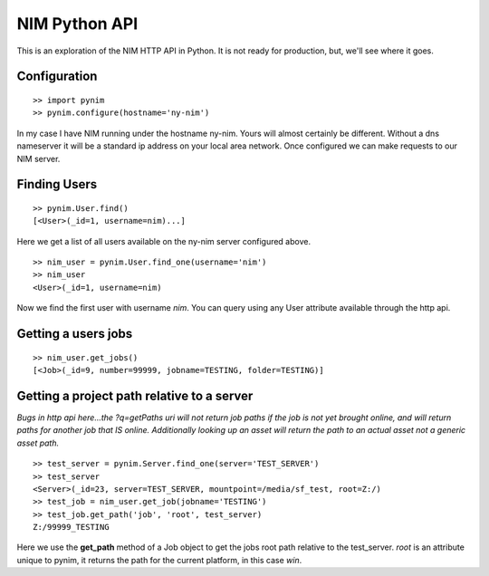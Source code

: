 ==============
NIM Python API
==============
This is an exploration of the NIM HTTP API in Python. It is not ready for production, but, we'll see where it goes.


Configuration
=============

::

    >> import pynim
    >> pynim.configure(hostname='ny-nim')

In my case I have NIM running under the hostname ny-nim. Yours will almost certainly be different. Without a dns nameserver it will be a standard ip address on your local area network. Once configured we can make requests to our NIM server.


Finding Users
=============

::

    >> pynim.User.find()
    [<User>(_id=1, username=nim)...]

Here we get a list of all users available on the ny-nim server configured above.

::

    >> nim_user = pynim.User.find_one(username='nim')
    >> nim_user
    <User>(_id=1, username=nim)

Now we find the first user with username *nim*. You can query using any User attribute available through the http api.


Getting a users jobs
====================

::

    >> nim_user.get_jobs()
    [<Job>(_id=9, number=99999, jobname=TESTING, folder=TESTING)]


Getting a project path relative to a server
===========================================
*Bugs in http api here...the ?q=getPaths uri will not return job paths if the job is not yet brought online, and will return paths for another job that IS online. Additionally looking up an asset will return the path to an actual asset not a generic asset path.*

::

    >> test_server = pynim.Server.find_one(server='TEST_SERVER')
    >> test_server
    <Server>(_id=23, server=TEST_SERVER, mountpoint=/media/sf_test, root=Z:/)
    >> test_job = nim_user.get_job(jobname='TESTING')
    >> test_job.get_path('job', 'root', test_server)
    Z:/99999_TESTING

Here we use the **get_path** method of a Job object to get the jobs root path relative to the test_server. *root* is an attribute unique to pynim, it returns the path for the current platform, in this case *win*.
